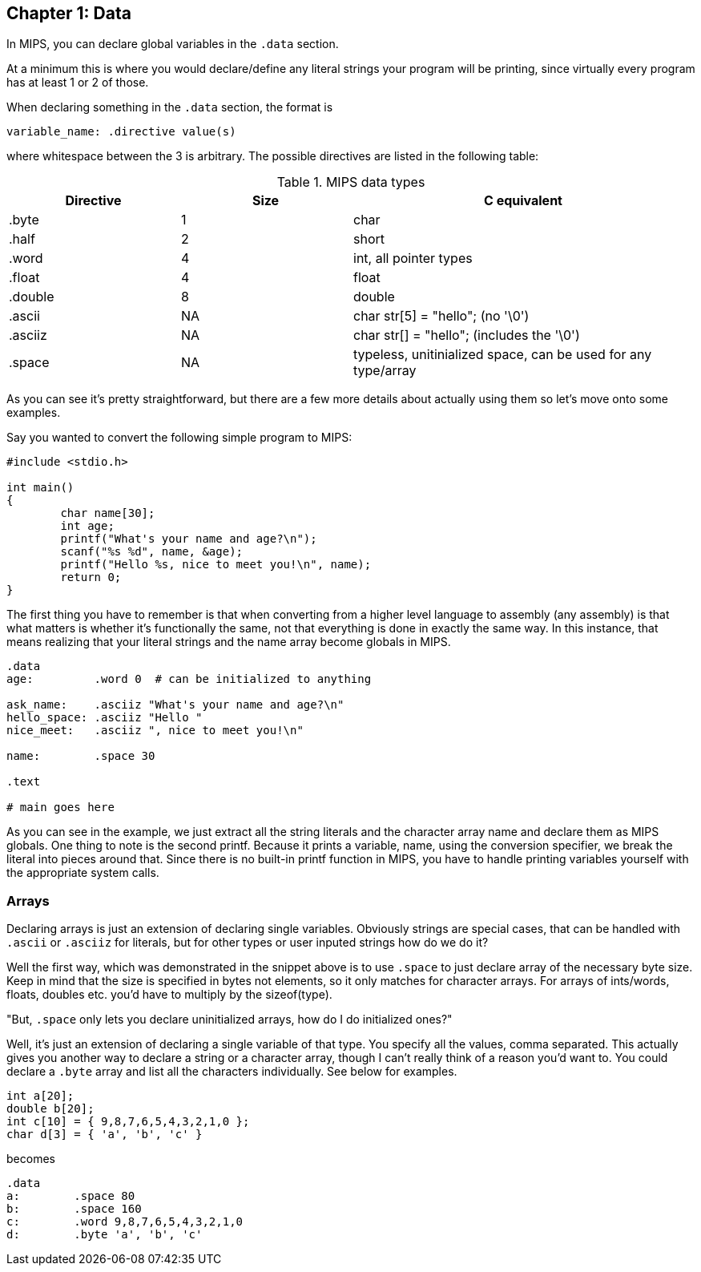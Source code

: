 :source-highlighter: pygments

== Chapter 1: Data

In MIPS, you can declare global variables in the `.data` section.

At a minimum this is where you would declare/define any literal strings
your program will be printing, since virtually every program has
at least 1 or 2 of those.

When declaring something in the `.data` section, the format is

`variable_name: .directive value(s)`

where whitespace between the 3 is arbitrary.  The possible directives are listed
in the following table:

.MIPS data types
[cols="1,1,2"]
|===
| Directive | Size | C equivalent

| .byte | 1 | char

| .half | 2 | short

| .word | 4 | int, all pointer types

| .float | 4 | float

| .double | 8 | double

| .ascii | NA | char str[5] = "hello"; (no '\0')

| .asciiz | NA | char str[] = "hello"; (includes the '\0')

| .space  | NA | typeless, unitinialized space, can be used for any type/array
|===


As you can see it's pretty straightforward, but there are a few more details
about actually using them so let's move onto some examples.

Say you wanted to convert the following simple program to MIPS:

[source,c,linenums]
----
#include <stdio.h>

int main()
{
	char name[30];
	int age;
	printf("What's your name and age?\n");
	scanf("%s %d", name, &age);
	printf("Hello %s, nice to meet you!\n", name);
	return 0;
}
----

The first thing you have to remember is that when converting from a higher level
language to assembly (any assembly) is that what matters is whether it's functionally
the same, not that everything is done in exactly the same way.  In this instance,
that means realizing that your literal strings and the name array become globals in
MIPS.

[source,mips,linenums]
----
.data
age:         .word 0  # can be initialized to anything

ask_name:    .asciiz "What's your name and age?\n"
hello_space: .asciiz "Hello "
nice_meet:   .asciiz ", nice to meet you!\n"

name:        .space 30

.text

# main goes here

----

As you can see in the example, we just extract all the string literals and
the character array name and declare them as MIPS globals.  One thing to note
is the second printf.  Because it prints a variable, name, using the conversion
specifier, we break the literal into pieces around that.  Since there is no
built-in printf function in MIPS, you have to handle printing variables yourself
with the appropriate system calls.


=== Arrays

Declaring arrays is just an extension of declaring single variables.  Obviously
strings are special cases, that can be handled with `.ascii` or `.asciiz` for literals,
but for other types or user inputed strings how do we do it?

Well the first way, which was demonstrated in the snippet above is to use `.space`
to just declare array of the necessary byte size.  Keep in mind that the size is
specified in bytes not elements, so it only matches for character arrays.  For
arrays of ints/words, floats, doubles etc. you'd have to multiply by the sizeof(type).

"But, `.space` only lets you declare uninitialized arrays, how do I do initialized ones?"

Well, it's just an extension of declaring a single variable of that type.  You specify
all the values, comma separated.  This actually gives you another way to declare a string
or a character array, though I can't really think of a reason you'd want to.  You could
declare a `.byte` array and list all the characters individually.  See below for examples.

[source,c,linenums]
----
int a[20];
double b[20];
int c[10] = { 9,8,7,6,5,4,3,2,1,0 };
char d[3] = { 'a', 'b', 'c' }
----

becomes

[source,mips,linenums]
----
.data
a:        .space 80
b:        .space 160
c:        .word 9,8,7,6,5,4,3,2,1,0
d:        .byte 'a', 'b', 'c'
----



